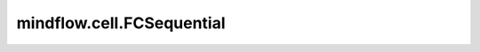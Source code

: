mindflow.cell.FCSequential
============================

.. py:class:: mindflow.cell.FCSequential(in_channels, out_channels, layers, neurons, residual=True, act="sin", weight_init="normal", has_bias=True, bias_init="default", weight_norm=False)

    一个全连接层的顺序容器，按序放入全连接层。

    参数：
        - **in_channels** (int) - 输入中的通道数。
        - **out_channels** (int) - 输出中的通道数。
        - **layers** (int) - 层的总数，包括输入/隐藏/输出层。
        - **neurons** (int) - 隐藏层的神经元数量。
        - **residual** (bool) - 隐藏层是否使用残差网络模块。若为 ``True``，使用残差网络模块。若为 ``False``，使用线性模块。默认值： ``True``。
        - **act** (Union[str, Cell, Primitive, None]) - 激活应用于全连接层输出的函数，例如 ``"ReLU"``。默认值： ``"sin"``。
        - **weight_init** (Union[Tensor, str, Initializer, numbers.Number]) - 可训练的初始权重值。数据类型与输入 `input` 相同。str的值引用函数 `initializer` 。默认值： ``'normal'``。
        - **has_bias** (bool) - 指定图层是否使用偏置向量。默认值： ``True``。
        - **bias_init** (Union[Tensor, str, Initializer, numbers.Number]) - 可训练的初始偏差值。数据类型与输入 `input` 相同。str的值引用函数 `initializer` 。默认值： ``'default'``。
        - **weight_norm** (bool) - 是否计算权重的平方和。默认值： ``False``。

    输入：
        - **input** (Tensor) - shape为 :math:`(*, in\_channels)` 的Tensor。

    输出：
        shape为 :math:`(*, out\_channels)` 的Tensor。
    
    异常：
        - **TypeError** - 如果 `layers` 不是int类型。
        - **TypeError** - 如果 `neurons` 不是int类型。
        - **TypeError** - 如果 `residual` 不是bool类型。
        - **ValueError** - 如果 `layers` 小于3。

